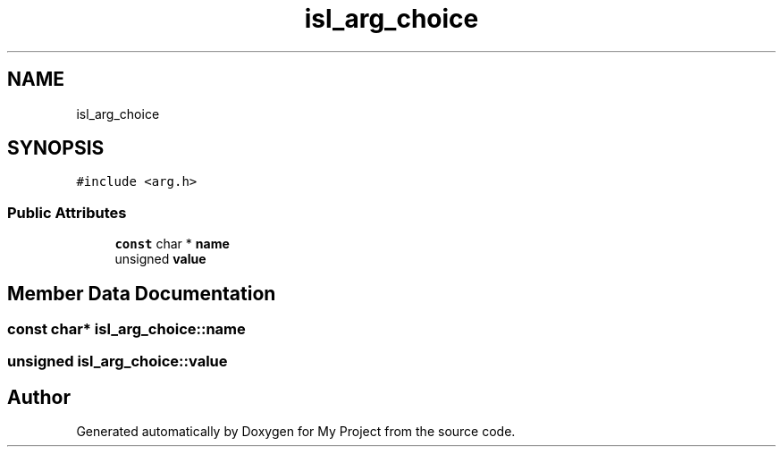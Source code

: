 .TH "isl_arg_choice" 3 "Sun Jul 12 2020" "My Project" \" -*- nroff -*-
.ad l
.nh
.SH NAME
isl_arg_choice
.SH SYNOPSIS
.br
.PP
.PP
\fC#include <arg\&.h>\fP
.SS "Public Attributes"

.in +1c
.ti -1c
.RI "\fBconst\fP char * \fBname\fP"
.br
.ti -1c
.RI "unsigned \fBvalue\fP"
.br
.in -1c
.SH "Member Data Documentation"
.PP 
.SS "\fBconst\fP char* isl_arg_choice::name"

.SS "unsigned isl_arg_choice::value"


.SH "Author"
.PP 
Generated automatically by Doxygen for My Project from the source code\&.
